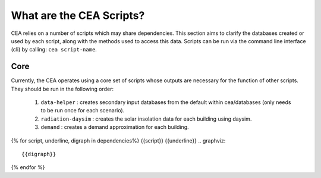 What are the CEA Scripts?
=========================
CEA relies on a number of scripts which may share dependencies.
This section aims to clarify the databases created or used by each script, along with the methods used
to access this data. Scripts can be run via the command line interface (cli) by calling: ``cea script-name``.

Core
----
Currently, the CEA operates using a core set of scripts whose outputs are necessary for the function of
other scripts. They should be run in the following order:

    #.   ``data-helper`` : creates secondary input databases from the default within cea/databases
         (only needs to be run once for each scenario).
    #.   ``radiation-daysim`` : creates the solar insolation data for each building using daysim.
    #.   ``demand`` : creates a demand approximation for each building.

.. graphviz::

    digraph trace_inputlocator {
        rankdir="LR";
        node [shape=box, style=filled, fillcolor=peachpuff]
        graph [overlap = false];
        "data-helper"[style=filled, fillcolor=darkorange];
        "demand"[style=filled, fillcolor=darkorange];
        "radiation-daysim"[style=filled, fillcolor=darkorange];
        "databases/CH/archetypes" -> "data-helper"
        "inputs/building-properties" -> "data-helper"
        "databases/CH/archetypes" -> "demand"
        "inputs/building-properties" -> "demand"
        "databases/CH/systems" -> "demand"
        "databases/CH/lifecycle" -> "demand"
        "outputs/data/solar-radiation" -> "demand"
        "databases/CH/systems" -> "demand"
        "../../users/jack/documents/github/cityenergyanalyst/cea/databases/weather" -> "demand"
        "inputs/building-geometry" -> "demand"
        "inputs/building-properties" -> "radiation-daysim"
        "inputs/building-geometry" -> "radiation-daysim"
        "databases/CH/systems" -> "radiation-daysim"
        "inputs/topography" -> "radiation-daysim"
        "../../users/jack/documents/github/cityenergyanalyst/cea/databases/weather" -> "radiation-daysim"
        "inputs/building-geometry" -> "radiation-daysim"
        "data-helper" -> "inputs/building-properties"
        "demand" -> "outputs/data/demand"
        "radiation-daysim" -> "outputs/data/solar-radiation"
        }

{% for script, underline, digraph in dependencies%}
{{script}}
{{underline}}
.. graphviz::

    {{digraph}}
{% endfor %}